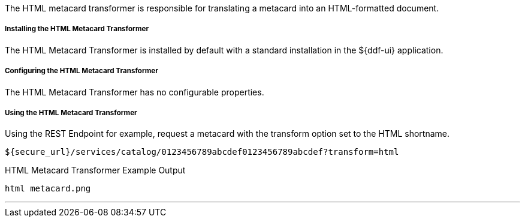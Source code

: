 :title: HTML Metacard Transformer
:type: transformer
:subtype: metacard
:status: published
:link: _html_metacard_transformer
:summary: Translates a metacard into an HTML-formatted document.

The HTML metacard transformer is responsible for translating a metacard into an HTML-formatted document.

===== Installing the HTML Metacard Transformer

The HTML Metacard Transformer is installed by default with a standard installation in the ${ddf-ui} application.

===== Configuring the HTML Metacard Transformer

The HTML Metacard Transformer has no configurable properties.

===== Using the HTML Metacard Transformer

Using the REST Endpoint for example, request a metacard with the transform option set to the HTML shortname.
----
${secure_url}/services/catalog/0123456789abcdef0123456789abcdef?transform=html
----

.HTML Metacard Transformer Example Output
----
html metacard.png
----

'''
